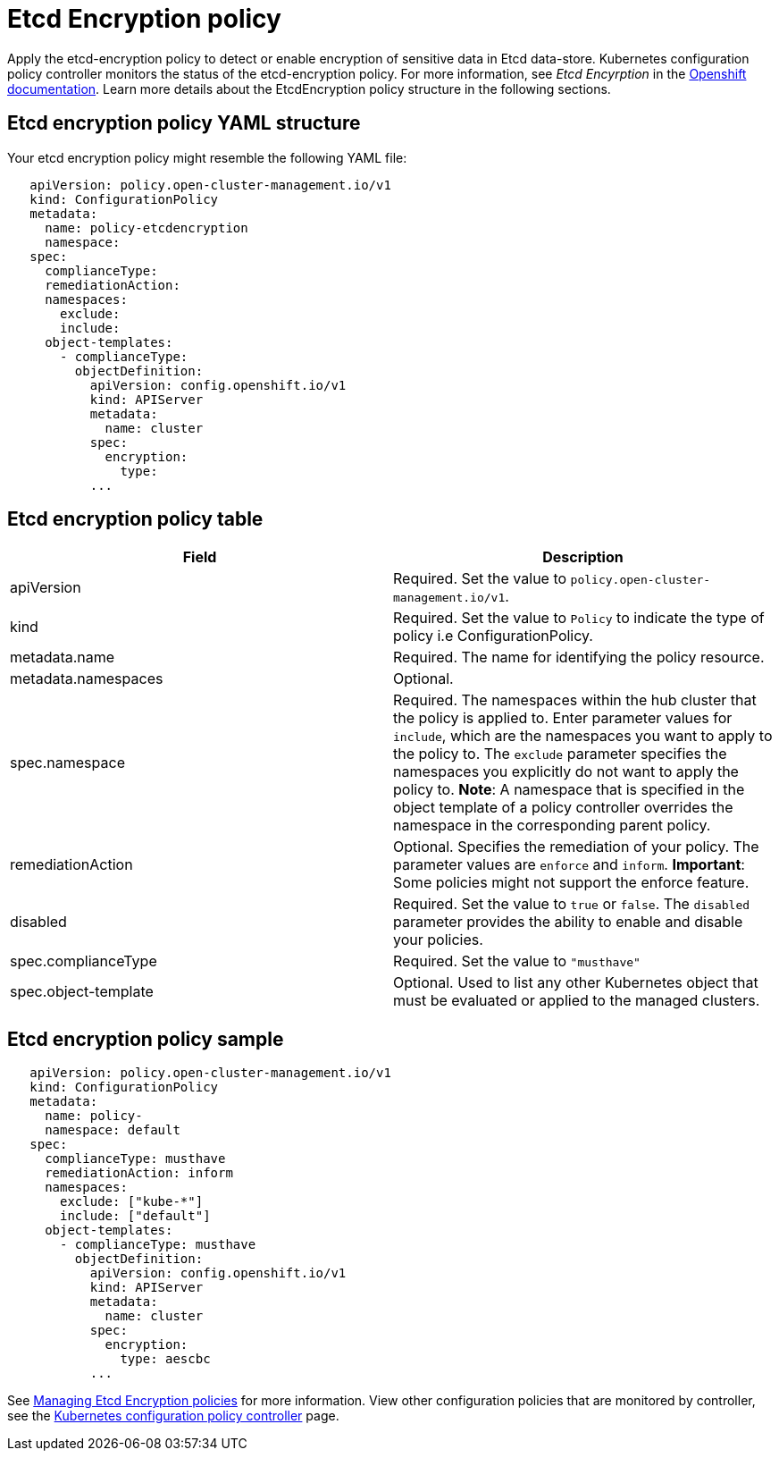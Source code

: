 [#etcd-encryption-policy]
= Etcd Encryption policy

Apply the etcd-encryption policy to detect or enable encryption of sensitive data in Etcd data-store.
Kubernetes configuration policy controller monitors the status of the etcd-encryption  policy.
For more information, see _Etcd Encyrption_ in the https://docs.openshift.com/container-platform/4.5/security/encrypting-etcd.html/[Openshift documentation].
Learn more details about the EtcdEncryption policy structure in the following sections.

[#etcd-encryption-policy-yaml-structure]
== Etcd encryption policy YAML structure

Your etcd encryption policy might resemble the following YAML file:

[source,yaml]
----
   apiVersion: policy.open-cluster-management.io/v1
   kind: ConfigurationPolicy
   metadata:
     name: policy-etcdencryption
     namespace:
   spec:
     complianceType:
     remediationAction:
     namespaces:
       exclude:
       include:
     object-templates:
       - complianceType:
         objectDefinition:
           apiVersion: config.openshift.io/v1
           kind: APIServer
           metadata:
             name: cluster
           spec:
             encryption:
               type:
           ...
----

[#etcd-encryption-policy-table]
== Etcd encryption policy table


|===
| Field | Description

| apiVersion
| Required.
Set the value to `policy.open-cluster-management.io/v1`.

| kind
| Required.
Set the value to `Policy` to indicate the type of policy i.e ConfigurationPolicy.

| metadata.name
| Required.
The name for identifying the policy resource.

| metadata.namespaces
| Optional.

| spec.namespace
| Required.
The namespaces within the hub cluster that the policy is applied to.
Enter parameter values for `include`, which are the namespaces you want to apply to the policy to.
The `exclude` parameter specifies the namespaces you explicitly do not want to apply the policy to.
*Note*: A namespace that is specified in the object template of a policy controller overrides the namespace in the corresponding parent policy.

| remediationAction
| Optional.
Specifies the remediation of your policy.
The parameter values are `enforce` and `inform`.
*Important*: Some policies might not support the enforce feature.

| disabled
| Required.
Set the value to `true` or `false`.
The `disabled` parameter provides the ability to enable and disable your policies.

| spec.complianceType
| Required.
Set the value to `"musthave"`

| spec.object-template
| Optional.
Used to list any other Kubernetes object that must be evaluated or applied to the managed clusters.
|===

[#etcd-encryption-policy-sample]
== Etcd encryption policy sample

[source,yaml]
----
   apiVersion: policy.open-cluster-management.io/v1
   kind: ConfigurationPolicy
   metadata:
     name: policy-
     namespace: default
   spec:
     complianceType: musthave
     remediationAction: inform
     namespaces:
       exclude: ["kube-*"]
       include: ["default"]
     object-templates:
       - complianceType: musthave
         objectDefinition:
           apiVersion: config.openshift.io/v1
           kind: APIServer
           metadata:
             name: cluster
           spec:
             encryption:
               type: aescbc
           ...
----

See xref:../security/create_config_pol.adoc#managing-etcd-encryption-policies[Managing Etcd Encryption policies] for more information.
View other configuration policies that are monitored by controller, see the xref:../security/config_policy_ctrl.adoc#kubernetes-configuration-policy-controller[Kubernetes configuration policy controller] page.
